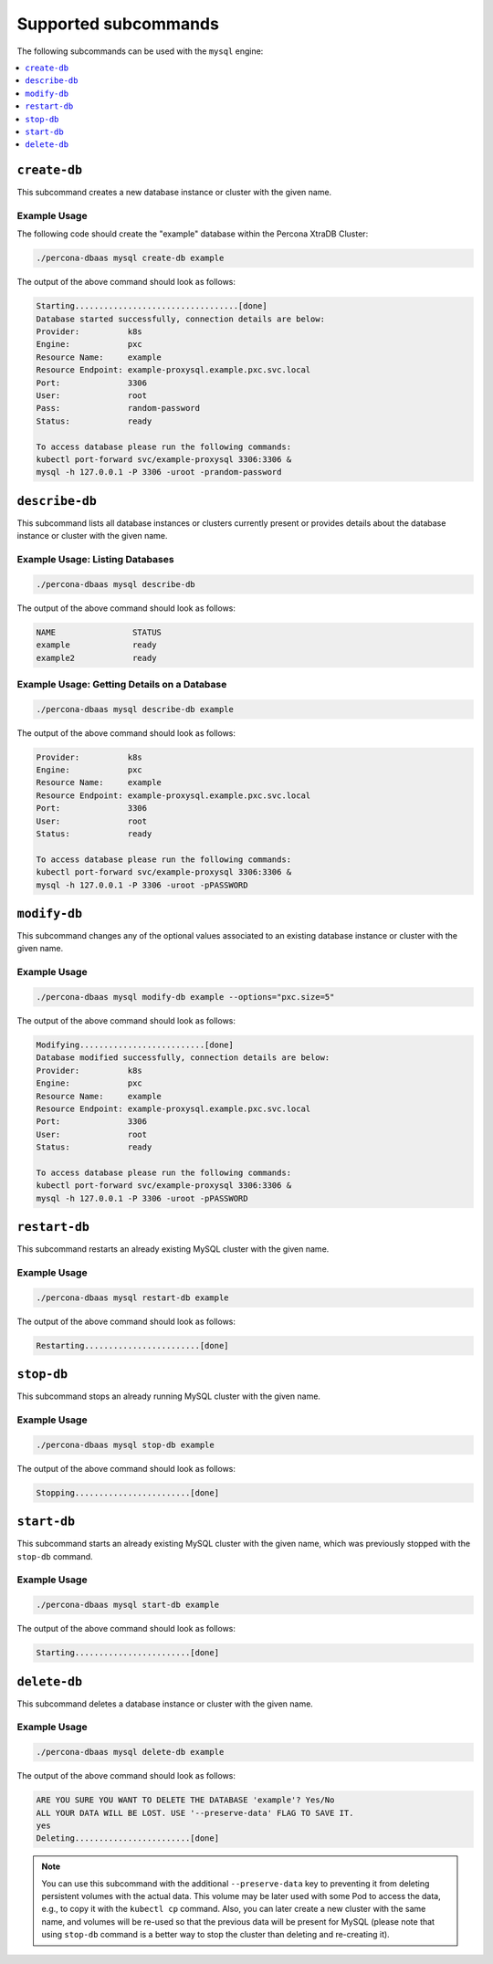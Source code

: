 Supported subcommands
========================

The following subcommands can be used with the ``mysql`` engine:

.. contents::
   :local:
   :depth: 1


``create-db``
---------------

This subcommand creates a new database instance or cluster with the given name.


Example Usage
**********************************

The following code should create the "example" database within the
Percona XtraDB Cluster:

.. code:: bash

   ./percona-dbaas mysql create-db example

The output of the above command should look as follows:

.. code:: text

   Starting..................................[done]
   Database started successfully, connection details are below:
   Provider:          k8s
   Engine:            pxc
   Resource Name:     example
   Resource Endpoint: example-proxysql.example.pxc.svc.local
   Port:              3306
   User:              root
   Pass:              random-password
   Status:            ready

   To access database please run the following commands:
   kubectl port-forward svc/example-proxysql 3306:3306 &
   mysql -h 127.0.0.1 -P 3306 -uroot -prandom-password


``describe-db``
---------------

This subcommand lists all database instances or clusters currently present or
provides details about the database instance or cluster with the given name.

Example Usage: Listing Databases
*************************************

.. code:: bash

   ./percona-dbaas mysql describe-db

The output of the above command should look as follows:

.. code:: text

   NAME                STATUS
   example             ready
   example2            ready

Example Usage: Getting Details on a Database
********************************************

.. code:: bash

   ./percona-dbaas mysql describe-db example

The output of the above command should look as follows:

.. code:: text

   Provider:          k8s
   Engine:            pxc
   Resource Name:     example
   Resource Endpoint: example-proxysql.example.pxc.svc.local
   Port:              3306
   User:              root
   Status:            ready

   To access database please run the following commands:
   kubectl port-forward svc/example-proxysql 3306:3306 &
   mysql -h 127.0.0.1 -P 3306 -uroot -pPASSWORD

``modify-db``
---------------

This subcommand changes any of the optional values associated to an existing database instance
or cluster with the given name.

Example Usage
*************

.. code:: bash

   ./percona-dbaas mysql modify-db example --options="pxc.size=5"

The output of the above command should look as follows:

.. code:: text

   Modifying..........................[done]
   Database modified successfully, connection details are below:
   Provider:          k8s
   Engine:            pxc
   Resource Name:     example
   Resource Endpoint: example-proxysql.example.pxc.svc.local
   Port:              3306
   User:              root
   Status:            ready

   To access database please run the following commands:
   kubectl port-forward svc/example-proxysql 3306:3306 &
   mysql -h 127.0.0.1 -P 3306 -uroot -pPASSWORD

``restart-db``
---------------

This subcommand restarts an already existing MySQL cluster with the given name.

Example Usage
*************

.. code:: bash

   ./percona-dbaas mysql restart-db example

The output of the above command should look as follows:

.. code:: text

   Restarting........................[done]

``stop-db``
---------------

This subcommand stops an already running MySQL cluster with the given name.

Example Usage
*************

.. code:: bash

   ./percona-dbaas mysql stop-db example

The output of the above command should look as follows:

.. code:: text

   Stopping........................[done]

``start-db``
---------------

This subcommand starts an already existing MySQL cluster with the given name,
which was previously stopped with the ``stop-db`` command.

Example Usage
*************

.. code:: bash

   ./percona-dbaas mysql start-db example

The output of the above command should look as follows:

.. code:: text

   Starting........................[done]

``delete-db``
---------------

This subcommand deletes a database instance or cluster with the given name.

Example Usage
*************

.. code:: bash

   ./percona-dbaas mysql delete-db example

The output of the above command should look as follows:

.. code:: text

   ARE YOU SURE YOU WANT TO DELETE THE DATABASE 'example'? Yes/No
   ALL YOUR DATA WILL BE LOST. USE '--preserve-data' FLAG TO SAVE IT.
   yes
   Deleting........................[done]

.. note:: You can use this subcommand with the additional ``--preserve-data``
   key to preventing it from deleting persistent volumes with the actual data.
   This volume may be later used with some Pod to access the data, e.g., to copy
   it with the ``kubectl cp`` command. Also, you can later create a new cluster
   with the same name, and volumes will be re-used so that the previous data
   will be present for MySQL (please note that using ``stop-db`` command is a
   better way to stop the cluster than deleting and re-creating it).
